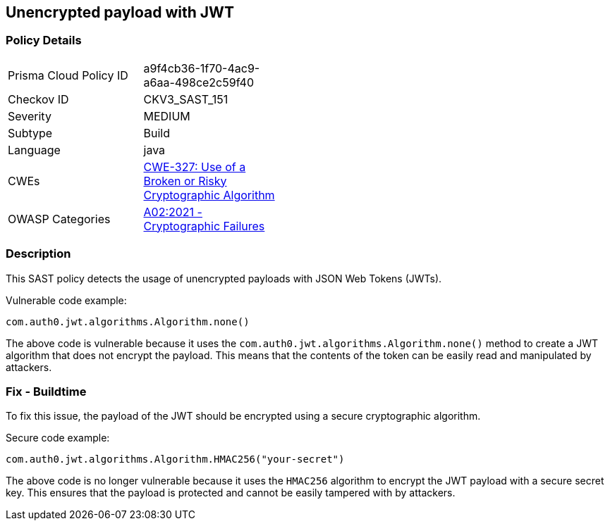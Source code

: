 
== Unencrypted payload with JWT

=== Policy Details

[width=45%]
[cols="1,1"]
|=== 
|Prisma Cloud Policy ID 
| a9f4cb36-1f70-4ac9-a6aa-498ce2c59f40

|Checkov ID 
|CKV3_SAST_151

|Severity
|MEDIUM

|Subtype
|Build

|Language
|java

|CWEs
|https://cwe.mitre.org/data/definitions/327.html[CWE-327: Use of a Broken or Risky Cryptographic Algorithm]

|OWASP Categories
|https://owasp.org/Top10/A02_2021-Cryptographic_Failures/[A02:2021 - Cryptographic Failures]

|=== 

=== Description

This SAST policy detects the usage of unencrypted payloads with JSON Web Tokens (JWTs). 

Vulnerable code example:

[source,java]
----
com.auth0.jwt.algorithms.Algorithm.none()
----
                
The above code is vulnerable because it uses the `com.auth0.jwt.algorithms.Algorithm.none()` method to create a JWT algorithm that does not encrypt the payload. This means that the contents of the token can be easily read and manipulated by attackers.

=== Fix - Buildtime

To fix this issue, the payload of the JWT should be encrypted using a secure cryptographic algorithm.

Secure code example:

[source,java]
----
com.auth0.jwt.algorithms.Algorithm.HMAC256("your-secret")
----
                
The above code is no longer vulnerable because it uses the `HMAC256` algorithm to encrypt the JWT payload with a secure secret key. This ensures that the payload is protected and cannot be easily tampered with by attackers.
    
